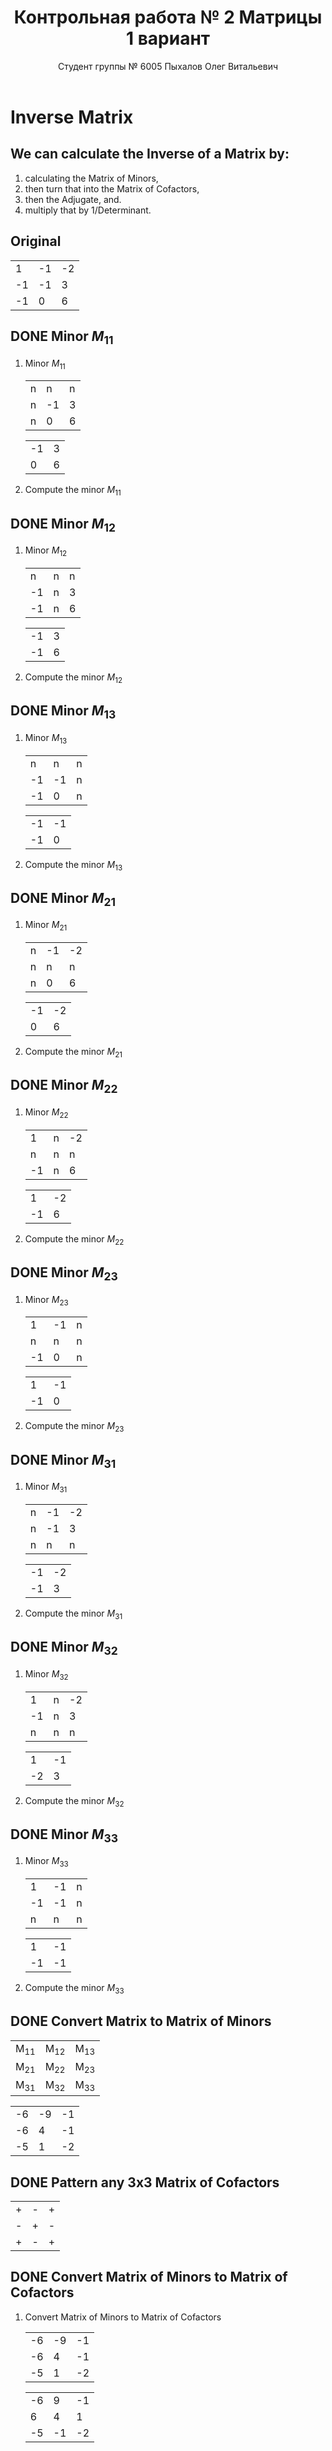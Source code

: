 #+TITLE: Контрольная работа № 2 Матрицы 1 вариант
#+AUTHOR: Студент группы № 6005 Пыхалов Олег Витальевич
#+EMAIL: opykhalov@yandex.ru
#+OPTIONS: email:t

#+LANGUAGE: ru
#+LaTeX_HEADER: \usepackage[utf8]{inputenc}
#+LaTeX_HEADER: \usepackage[T1,T2A]{fontenc}
#+LaTeX_HEADER: \usepackage[english,russian]{babel}
#+LATEX_HEADER: \hypersetup{colorlinks, citecolor=black, filecolor=black, linkcolor=black, urlcolor=blue, , pdfpagemode=FullScreen}

#+OPTIONS: H:2 toc:t num:t
#+LATEX_CLASS: beamer
#+LATEX_CLASS_OPTIONS: [presentation]
#+LATEX_CLASS_OPTIONS: [aspectratio=169]
#+LATEX_HEADER: \beamertemplatenavigationsymbolsempty
#+BEAMER_THEME: default
#+BEAMER_COLOR_THEME: crane
#+COLUMNS: %45ITEM %10BEAMER_ENV(Env) %10BEAMER_ACT(Act) %4BEAMER_COL(Col) %8BEAMER_OPT(Opt)

* Inverse Matrix

** We can calculate the Inverse of a Matrix by:

1. calculating the Matrix of Minors,
2. then turn that into the Matrix of Cofactors,
3. then the Adjugate, and.
4. multiply that by 1/Determinant.

** Original

#+ATTR_LATEX: :mode math :environment bmatrix
|  1 | -1 | -2 |
| -1 | -1 |  3 |
| -1 |  0 |  6 |

** DONE Minor $M_{11}$
   CLOSED: [2016-11-03 Thu 03:57]

*** Minor $M_{11}$

#+ATTR_LATEX: :mode math :environment bmatrix
| n |  n | n |
| n | -1 | 3 |
| n |  0 | 6 |
#+ATTR_LATEX: :mode math :environment bmatrix :math-prefix =
| -1 | 3 |
|  0 | 6 |

*** Compute the minor $M_{11}$

#+BEGIN_LaTeX
\begin{equation}
-1 \cdot 6 - 0 \cdot 3 = -6 - 0 = -6
\end{equation}
#+END_LaTeX

** DONE Minor $M_{12}$
   CLOSED: [2016-11-03 Thu 03:59]

*** Minor $M_{12}$

#+ATTR_LATEX:  :mode math :environment bmatrix
|  n | n | n |
| -1 | n | 3 |
| -1 | n | 6 |
#+ATTR_LATEX: :mode math :environment bmatrix :math-prefix =
| -1 | 3 |
| -1 | 6 |

*** Compute the minor $M_{12}$

#+BEGIN_LaTeX
\begin{equation}
-1 \cdot 6 - 1 \cdot 3 = -6 - 3 = -9
\end{equation}
#+END_LaTeX

** DONE Minor $M_{13}$
   CLOSED: [2016-11-03 Thu 03:59]

*** Minor $M_{13}$

#+ATTR_LATEX: :mode math :environment bmatrix
|  n |  n | n |
| -1 | -1 | n |
| -1 |  0 | n |
#+ATTR_LATEX: :mode math :environment bmatrix :math-prefix =
| -1 | -1 |
| -1 |  0 |

*** Compute the minor $M_{13}$

#+BEGIN_LaTeX
\begin{equation}
-1 \cdot 0 - (-1) \cdot (-1) = 0 - 1 = -1
\end{equation}
#+END_LaTeX

** DONE Minor $M_{21}$
   CLOSED: [2016-11-03 Thu 03:59]

*** Minor $M_{21}$

#+ATTR_LATEX: :mode math :environment bmatrix
| n | -1 | -2 |
| n |  n |  n |
| n |  0 |  6 |
#+ATTR_LATEX: :mode math :environment bmatrix :math-prefix =
| -1 | -2 |
|  0 |  6 |

*** Compute the minor $M_{21}$

#+BEGIN_LaTeX
\begin{equation}
-1 \cdot 6 - (-2) \cdot 0 = -6 - 0 = -6
\end{equation}
#+END_LaTeX

** DONE Minor $M_{22}$
   CLOSED: [2016-11-03 Thu 03:59]

*** Minor $M_{22}$

#+ATTR_LATEX: :mode math :environment bmatrix
|  1 | n | -2 |
|  n | n |  n |
| -1 | n |  6 |
#+ATTR_LATEX: :mode math :environment bmatrix :math-prefix =
|  1 | -2 |
| -1 |  6 |

*** Compute the minor $M_{22}$

#+BEGIN_LaTeX
\begin{equation}
1 \cdot 6 - (-1) \cdot (-2) = 6 - 2 = 4
\end{equation}
#+END_LaTeX

** DONE Minor $M_{23}$
   CLOSED: [2016-11-03 Thu 03:59]

*** Minor $M_{23}$

#+ATTR_LATEX: :mode math :environment bmatrix
|  1 | -1 | n |
|  n |  n | n |
| -1 |  0 | n |
#+ATTR_LATEX: :mode math :environment bmatrix :math-prefix =
|  1 | -1 |
| -1 |  0 |

*** Compute the minor $M_{23}$

#+BEGIN_LaTeX
\begin{equation}
1 \cdot 0 - (-1) \cdot (-1) = 0 - 1 = -1
\end{equation}
#+END_LaTeX

** DONE Minor $M_{31}$
   CLOSED: [2016-11-03 Thu 03:59]
*** Minor $M_{31}$

#+ATTR_LATEX: :mode math :environment bmatrix
| n | -1 | -2 |
| n | -1 |  3 |
| n |  n |  n |
#+ATTR_LATEX: :mode math :environment bmatrix :math-prefix =
| -1 | -2 |
| -1 |  3 |

*** Compute the minor $M_{31}$

#+BEGIN_LaTeX
\begin{equation}
-1 \cdot 3 - (-1) \cdot (-2) = -3 - 2 = -5
\end{equation}
#+END_LaTeX

** DONE Minor $M_{32}$
   CLOSED: [2016-11-03 Thu 04:00]

*** Minor $M_{32}$

#+ATTR_LATEX: :mode math :environment bmatrix
|  1 | n | -2 |
| -1 | n |  3 |
|  n | n |  n |
#+ATTR_LATEX: :mode math :environment bmatrix :math-prefix =
|  1 | -1 |
| -2 |  3 |

*** Compute the minor $M_{32}$

#+BEGIN_LaTeX
\begin{equation}
1 \cdot 3 - (-2) \cdot (-1) = 3 - 2 = 1
\end{equation}
#+END_LaTeX

** DONE Minor $M_{33}$
   CLOSED: [2016-11-03 Thu 04:00]

*** Minor $M_{33}$

#+ATTR_LATEX: :mode math :environment bmatrix
|  1 | -1 | n |
| -1 | -1 | n |
|  n |  n | n |
#+ATTR_LATEX: :mode math :environment bmatrix :math-prefix =
|  1 | -1 |
| -1 | -1 |

*** Compute the minor $M_{33}$

#+BEGIN_LaTeX
\begin{equation}
1 \cdot (-1) - (-1) \cdot (-1) = -1 - 1 = -2
\end{equation}
#+END_LaTeX

** DONE Convert Matrix to Matrix of Minors
   CLOSED: [2016-11-03 Thu 04:06]

#+ATTR_LATEX: :mode math :environment bmatrix
| M_{11} | M_{12} | M_{13} |
| M_{21} | M_{22} | M_{23} |
| M_{31} | M_{32} | M_{33} |
#+ATTR_LATEX: :mode math :environment bmatrix :math-prefix =
| -6 | -9 | -1 |
| -6 |  4 | -1 |
| -5 |  1 | -2 |

** DONE Pattern any 3x3 Matrix of Cofactors
   CLOSED: [2016-11-03 Thu 04:06]

#+ATTR_LATEX: :mode math :environment bmatrix
| + | - | + |
| - | + | - |
| + | - | + |

** DONE Convert Matrix of Minors to Matrix of Cofactors
   CLOSED: [2016-11-03 Thu 04:06]

*** Convert Matrix of Minors to Matrix of Cofactors

#+ATTR_LATEX: :mode math :environment bmatrix
| -6 | -9 | -1 |
| -6 |  4 | -1 |
| -5 |  1 | -2 |
#+ATTR_LATEX: :mode math :environment bmatrix :math-prefix \Leftrightarrow
| -6 |  9 | -1 |
|  6 |  4 |  1 |
| -5 | -1 | -2 |

** DONE Adjugate matrix
   CLOSED: [2016-11-03 Thu 04:14]

Transpose of the matrix of cofactors. Switch rows and columns. Anything on
diagonal stay the same. Flip across the diagonal.

*** 

#+ATTR_LATEX: :mode math :environment bmatrix
| -6 |  9 | -1 |
|  6 |  4 |  1 |
| -5 | -1 | -2 |
#+ATTR_LATEX: :mode math :environment bmatrix :math-prefix \Leftrightarrow \mathrm{adj}(\mathbf{A}) = 
| -6 | 6 | -5 |
|  9 | 4 | -1 |
| -1 | 1 | -1 |

* See also

** Inverse Matrix

- [[https://www.youtube.com/watch?v=pKZyszzmyeQ][Inverse of 3x3 matrix - YouTube]]
- [[https://www.youtube.com/watch?v=JwT1FrLzEOQ][Algebra - Matrices - Gauss Jordan Method Part 1 Augmented Matrix - YouTube]]
- [[https://www.youtube.com/watch?v=2GKESu5atVQ][Algebra 54 - Gaussian Elimination - YouTube]]
- [[https://www.youtube.com/watch?v=2j5Ic2V7wq4][Gaussian Elimination - YouTube]]
- [[https://www.youtube.com/watch?v=0fTSBIBD7Cs][Gauss-Jordan Elimination - YouTube]]
- [[https://www.youtube.com/watch?v=LuVzd3NdRhg][Pre-Calculus - Gaussian Elimination - YouTube]]
- [[https://www.youtube.com/watch?v=cJg2AuSFdjw][Inverse Matrix Using Gauss-Jordan / Row Reduction , Example 1 - YouTube]]
- [[https://en.wikipedia.org/wiki/Gaussian_elimination][Gaussian elimination - Wikipedia]]
- [[https://en.wikipedia.org/wiki/Invertible_matrix][Invertible matrix]]
- [[https://www.youtube.com/watch?v=uQhTuRlWMxw][Inverse matrices, column space and null space | Essence of linear algebra, chapter 6 - YouTube]]
- [[https://www.youtube.com/watch?v=S4n-tQZnU6o][Classic video on inverting a 3x3 matrix part 1 | Matrices | Precalculus | Khan Academy - YouTube]]
- [[https://www.youtube.com/watch?v=YvjkPF6C_LI][Finding the Inverse of a 3 x 3 Matrix using Determinants and Cofactors - Example 1 - YouTube]]
- [[https://www.youtube.com/watch?v=iUQR0enP7RQ][Idea behind inverting a 2x2 matrix | Matrices | Precalculus | Khan Academy - YouTube]]
- [[https://www.mathsisfun.com/algebra/matrix-inverse-minors-cofactors-adjugate.html][Inverse of a Matrix using Minors, Cofactors and Adjugate]]
- [[https://en.wikipedia.org/wiki/Adjugate_matrix][Adjugate matrix - Wikipedia]]

** Minor of matrix

- [[https://www.youtube.com/watch?v=xZBbfLLfVV4][Inverting 3x3 part 1: Calculating matrix of minors and cofactor matrix | Precalculus | Khan Academy]]
- [[https://www.youtube.com/watch?v=vQ58OoaR9J0][Minor of Matrix - YouTube]]
- [[https://www.youtube.com/watch?v=KMKd993vG9Q][Matrices – Minors and Cofactors - YouTube]]
- [[https://www.youtube.com/watch?v=uq1tAexdMQw][Find the minors of a matrix - YouTube]]

** Matrix multiplication

- [[https://www.youtube.com/watch?v=XkY2DOUCWMU][Matrix multiplication as composition | Essence of linear algebra, chapter 4 - YouTube]]
- [[https://www.youtube.com/watch?v=kT4Mp9EdVqs][Matrix multiplication introduction | Matrices | Precalculus | Khan Academy - YouTube]]

** Matrix

- [[https://en.wikipedia.org/wiki/Matrix_(mathematics)][Matrix (mathematics) - Wikipedia]]
- [[https://www.youtube.com/watch?v=IrggOvOSZr4][Linear Algebra - Matrix Transformations - YouTube]]
- [[https://www.youtube.com/watch?v=fkZj8QoYjq8][Day 3: Matrix algebra overview - YouTube]]
- [[https://www.youtube.com/watch?v=xyAuNHPsq-g][Introduction to matrices - YouTube]]

** Other

- [[http://www.ee.buffalo.edu/faculty/paololiu/edtech/roaldi/References/matrix.htm][Matrix Methods]]

** Linear Algebra

- [[https://en.wikibooks.org/wiki/Linear_Algebra][Linear Algebra - Wikibooks, open books for an open world]]
- [[https://www.youtube.com/watch?v=xyAuNHPsq-g&list=PLFD0EB975BA0CC1E0][Linear Algebra - Youtube]]
- [[https://www.youtube.com/watch?v=kjBOesZCoqc&list=PLZHQObOWTQDPD3MizzM2xVFitgF8hE_ab][Essence of linear algebra preview - YouTube]]

** Distributive property

- [[https://www.youtube.com/watch?v=oMWTMj78cwc][Distributive property of matrix products | Matrix transformations | Linear Algebra | Khan Academy - YouTube]]

** Determinant

- [[https://en.wikipedia.org/wiki/Determinant][Determinant - Wikipedia]]
- [[https://www.youtube.com/watch?v=OU9sWHk_dlw][Finding the determinant of a 2x2 matrix | Matrices | Precalculus | Khan Academy]]
- [[https://www.youtube.com/watch?v=0c7dt2SQfLw][3 x 3 determinant | Matrix transformations | Linear Algebra | Khan Academy]]
- [[https://www.youtube.com/watch?v=H9BWRYJNIv4][n x n determinant | Matrix transformations | Linear Algebra | Khan Academy]]
- [[https://www.youtube.com/watch?v=QV0jsTiobU4][Simpler 4x4 determinant | Matrix transformations | Linear Algebra | Khan Academy]]
- [[https://www.youtube.com/watch?v=EqVt9pROpdM][preCalculus (SAGE) 1104 What is a determinant? - YouTube]]
- [[https://www.youtube.com/watch?v=Ip3X9LOh2dk][The determinant | Essence of linear algebra, chapter 5 - YouTube]]
- [[https://www.youtube.com/watch?v=WkR7m7AraQ0][Determinants for 4x4 Matrices (Minor & Cofactor)]]
- [[https://www.youtube.com/watch?v=G7aug142hu8][Determinants for 3x3 Matrices and Above  (Minor & Cofactor)]]

** Laplace formula

- [[https://en.wikipedia.org/wiki/Determinant][2.2 Laplace's formula and the adjugate matrix]]
- [[https://www.youtube.com/watch?v=OiNh2DswFt4][Laplace transform 1 | Laplace transform | Differential Equations | Khan Academy - YouTube]]

** Identity matrix

- [[https://en.wikipedia.org/wiki/Identity_matrix][Identity matrix - Wikipedia]]

** Defined and undefined matrix operations

- [[https://www.youtube.com/watch?v=O1-9f1g0OsI][Defined and undefined matrix operations | Matrices | Precalculus | Khan Academy - YouTube]]

** Rank of matrix

- [[https://www.youtube.com/watch?v=eRUf9VRbw5U][Rank of Matrix (Part 1)]]
